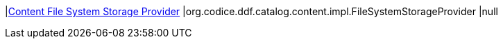 |<<org.codice.ddf.catalog.content.impl.FileSystemStorageProvider,Content File System Storage Provider>>
|org.codice.ddf.catalog.content.impl.FileSystemStorageProvider
|null

